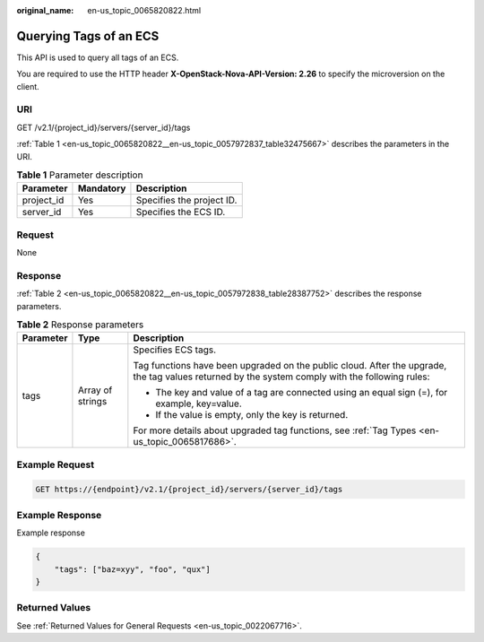 :original_name: en-us_topic_0065820822.html

.. _en-us_topic_0065820822:

Querying Tags of an ECS
=======================

This API is used to query all tags of an ECS.

You are required to use the HTTP header **X-OpenStack-Nova-API-Version: 2.26** to specify the microversion on the client.

URI
---

GET /v2.1/{project_id}/servers/{server_id}/tags

:ref:`Table 1 <en-us_topic_0065820822__en-us_topic_0057972837_table32475667>` describes the parameters in the URI.

.. _en-us_topic_0065820822__en-us_topic_0057972837_table32475667:

.. table:: **Table 1** Parameter description

   ========== ========= =========================
   Parameter  Mandatory Description
   ========== ========= =========================
   project_id Yes       Specifies the project ID.
   server_id  Yes       Specifies the ECS ID.
   ========== ========= =========================

Request
-------

None

Response
--------

:ref:`Table 2 <en-us_topic_0065820822__en-us_topic_0057972838_table28387752>` describes the response parameters.

.. _en-us_topic_0065820822__en-us_topic_0057972838_table28387752:

.. table:: **Table 2** Response parameters

   +-----------------------+-----------------------+-------------------------------------------------------------------------------------------------------------------------------------------------+
   | Parameter             | Type                  | Description                                                                                                                                     |
   +=======================+=======================+=================================================================================================================================================+
   | tags                  | Array of strings      | Specifies ECS tags.                                                                                                                             |
   |                       |                       |                                                                                                                                                 |
   |                       |                       | Tag functions have been upgraded on the public cloud. After the upgrade, the tag values returned by the system comply with the following rules: |
   |                       |                       |                                                                                                                                                 |
   |                       |                       | -  The key and value of a tag are connected using an equal sign (=), for example, key=value.                                                    |
   |                       |                       | -  If the value is empty, only the key is returned.                                                                                             |
   |                       |                       |                                                                                                                                                 |
   |                       |                       | For more details about upgraded tag functions, see :ref:`Tag Types <en-us_topic_0065817686>`.                                                   |
   +-----------------------+-----------------------+-------------------------------------------------------------------------------------------------------------------------------------------------+

Example Request
---------------

.. code-block::

   GET https://{endpoint}/v2.1/{project_id}/servers/{server_id}/tags

Example Response
----------------

Example response

.. code-block::

   {
       "tags": ["baz=xyy", "foo", "qux"]
   }

Returned Values
---------------

See :ref:`Returned Values for General Requests <en-us_topic_0022067716>`.
